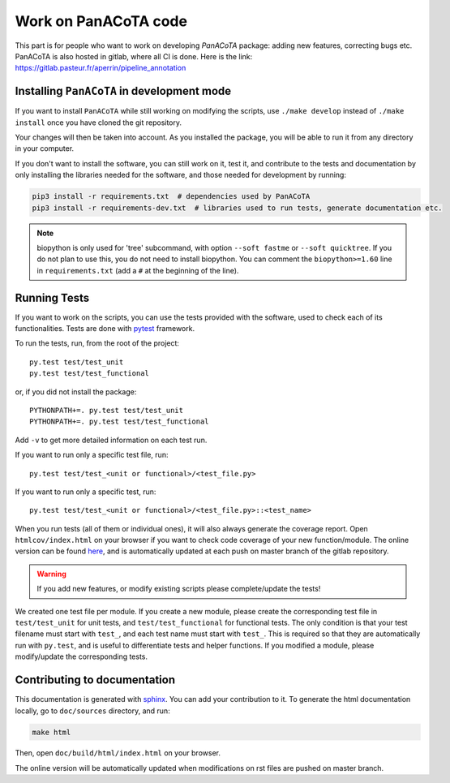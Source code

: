 =====================
Work on PanACoTA code
=====================

This part is for people who want to work on developing `PanACoTA` package: adding new features, correcting bugs etc.
PanACoTA is also hosted in gitlab, where all CI is done. Here is the link: https://gitlab.pasteur.fr/aperrin/pipeline_annotation


Installing ``PanACoTA`` in development mode
===========================================

If you want to install ``PanACoTA`` while still working on modifying the scripts, use ``./make develop`` instead of ``./make install`` once you have cloned the git repository.

Your changes will then be taken into account. As you installed the package, you will be able to run it from any directory in your computer.

If you don't want to install the software, you can still work on it, test it, and contribute to the tests and documentation by only installing the libraries needed for the software, and those
needed for development by running:

.. code-block:: bash

    pip3 install -r requirements.txt  # dependencies used by PanACoTA
    pip3 install -r requirements-dev.txt  # libraries used to run tests, generate documentation etc.

.. note:: biopython is only used for 'tree' subcommand, with option ``--soft fastme`` or ``--soft quicktree``. If you do not plan to use this, you do not need to install biopython. You can comment  the ``biopython>=1.60`` line in ``requirements.txt`` (add a ``#`` at the beginning of the line).


Running Tests
=============

If you want to work on the scripts, you can use the tests provided with the software, used to check each of its functionalities. Tests are done with `pytest <https://docs.pytest.org/en/latest/>`_ framework.

To run the tests, run, from the root of the project::

    py.test test/test_unit
    py.test test/test_functional

or, if you did not install the package::

    PYTHONPATH+=. py.test test/test_unit
    PYTHONPATH+=. py.test test/test_functional

Add ``-v`` to get more detailed information on each test run.

If you want to run only a specific test file, run::

    py.test test/test_<unit or functional>/<test_file.py>

If you want to run only a specific test, run::

    py.test test/test_<unit or functional>/<test_file.py>::<test_name>

When you run tests (all of them or individual ones), it will also always generate the coverage report. Open ``htmlcov/index.html`` on your browser if you want to check code coverage of your new function/module. The online version can be found `here <http://aperrin.pages.pasteur.fr/pipeline_annotation/htmlcov/>`_, and is automatically updated at each push on master branch of the gitlab repository.

.. warning:: If you add new features, or modify existing scripts please complete/update the tests!

We created one test file per module. If you create a new module, please create the corresponding test file in ``test/test_unit`` for unit tests, and ``test/test_functional`` for functional tests. The only condition is that your test filename must start with ``test_``, and each test name must start with ``test_``. This is required so that they are automatically run with ``py.test``, and is useful to differentiate tests and helper functions. If you modified a module, please modify/update the corresponding tests.


Contributing to documentation
=============================

This documentation is generated with `sphinx <http://www.sphinx-doc.org/en/stable/>`_. You can add your contribution to it. To generate the html documentation locally, go to ``doc/sources`` directory, and run:

.. code-block:: bash

    make html

Then, open ``doc/build/html/index.html`` on your browser.

The online version will be automatically updated when modifications on rst files are pushed on master branch.
